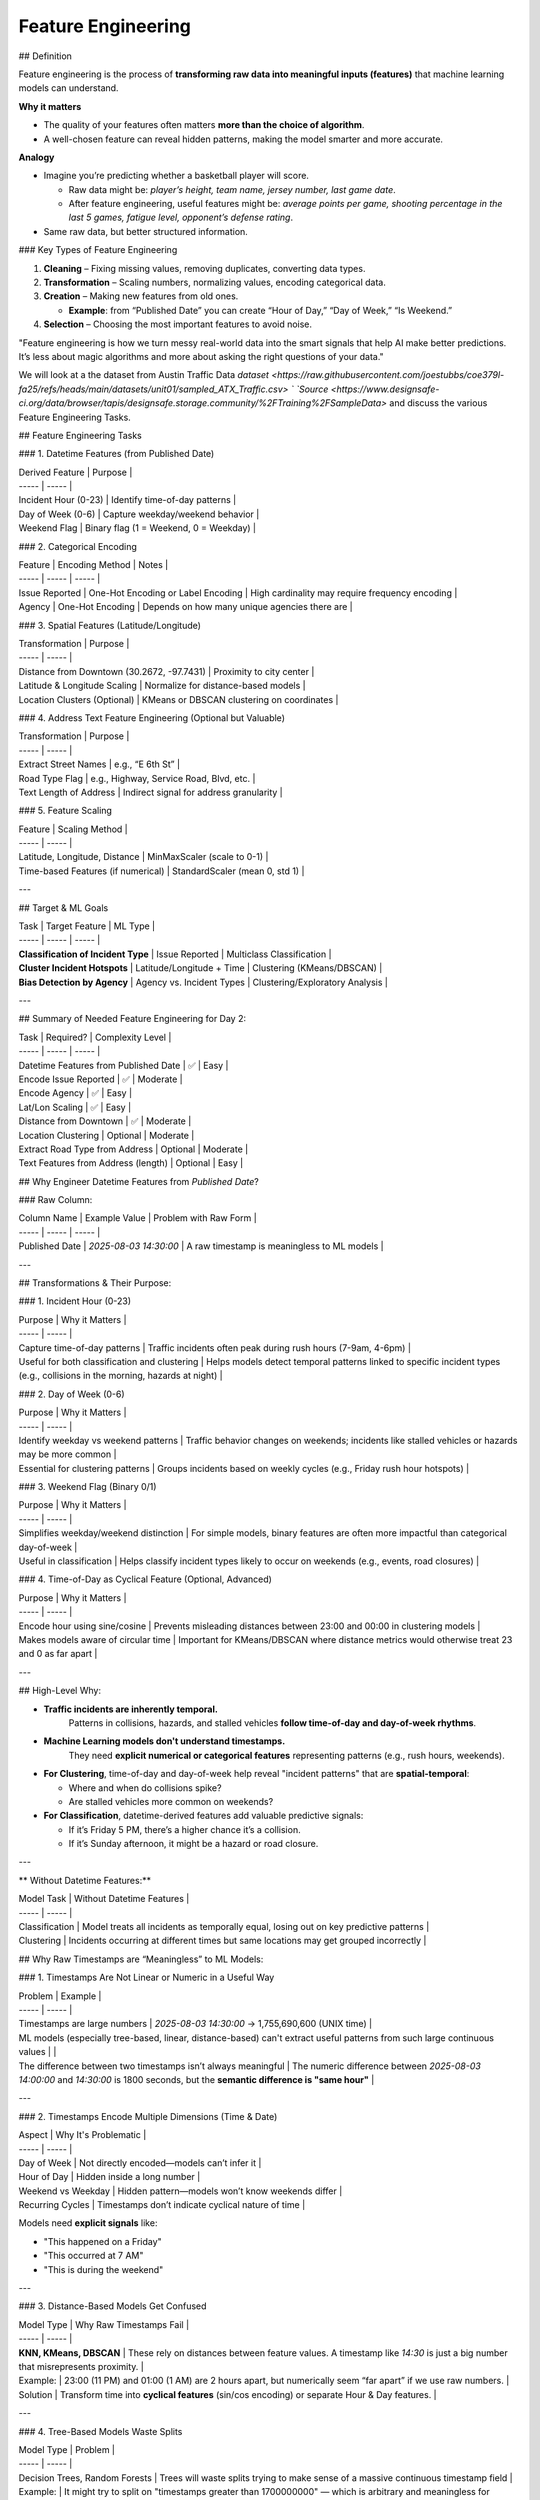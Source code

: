 Feature Engineering
=======================

## Definition 

Feature engineering is the process of **transforming raw data into meaningful inputs (features)** that machine learning models can understand.  

**Why it matters**

* The quality of your features often matters **more than the choice of algorithm**. 

* A well-chosen feature can reveal hidden patterns, making the model smarter and more accurate. 

**Analogy** 

* Imagine you’re predicting whether a basketball player will score. 

  * Raw data might be: *player’s height, team name, jersey number, last game date*. 

  * After feature engineering, useful features might be: *average points per game, shooting percentage in the last 5 games, fatigue level, opponent’s defense rating*. 

* Same raw data, but better structured information. 


### Key Types of Feature Engineering

1. **Cleaning** – Fixing missing values, removing duplicates, converting data types. 

2. **Transformation** – Scaling numbers, normalizing values, encoding categorical data. 

3. **Creation** – Making new features from old ones. 

   * **Example**: from “Published Date” you can create “Hour of Day,” “Day of Week,” “Is Weekend.” 

4. **Selection** – Choosing the most important features to avoid noise.

"Feature engineering is how we turn messy real-world data into the smart signals that help AI make better predictions. It’s less about magic algorithms and more about asking the right questions of your data."

We will look at a the dataset from Austin Traffic Data `dataset <https://raw.githubusercontent.com/joestubbs/coe379l-fa25/refs/heads/main/datasets/unit01/sampled_ATX_Traffic.csv> ` `Source <https://www.designsafe-ci.org/data/browser/tapis/designsafe.storage.community/%2FTraining%2FSampleData>` and discuss the various Feature Engineering Tasks.

## Feature Engineering Tasks

### 1. Datetime Features (from Published Date)

| Derived Feature | Purpose |
| ----- | ----- |
| Incident Hour (0-23) | Identify time-of-day patterns |
| Day of Week (0-6) | Capture weekday/weekend behavior |
| Weekend Flag | Binary flag (1 \= Weekend, 0 \= Weekday) |

### 2. Categorical Encoding

| Feature | Encoding Method | Notes |
| ----- | ----- | ----- |
| Issue Reported | One-Hot Encoding or Label Encoding | High cardinality may require frequency encoding |
| Agency | One-Hot Encoding | Depends on how many unique agencies there are |

### 3. Spatial Features (Latitude/Longitude)

| Transformation | Purpose |
| ----- | ----- |
| Distance from Downtown (30.2672, \-97.7431) | Proximity to city center |
| Latitude & Longitude Scaling | Normalize for distance-based models |
| Location Clusters (Optional) | KMeans or DBSCAN clustering on coordinates |

### 4. Address Text Feature Engineering (Optional but Valuable)

| Transformation | Purpose |
| ----- | ----- |
| Extract Street Names | e.g., “E 6th St” |
| Road Type Flag | e.g., Highway, Service Road, Blvd, etc. |
| Text Length of Address | Indirect signal for address granularity |

### 5. Feature Scaling

| Feature | Scaling Method |
| ----- | ----- |
| Latitude, Longitude, Distance | MinMaxScaler (scale to 0-1) |
| Time-based Features (if numerical) | StandardScaler (mean 0, std 1\) |

---

## Target & ML Goals

| Task | Target Feature | ML Type |
| ----- | ----- | ----- |
| **Classification of Incident Type** | Issue Reported | Multiclass Classification |
| **Cluster Incident Hotspots** | Latitude/Longitude \+ Time | Clustering (KMeans/DBSCAN) |
| **Bias Detection by Agency** | Agency vs. Incident Types | Clustering/Exploratory Analysis |

---

## Summary of Needed Feature Engineering for Day 2:

| Task | Required? | Complexity Level |
| ----- | ----- | ----- |
| Datetime Features from Published Date | ✅ | Easy |
| Encode Issue Reported | ✅ | Moderate |
| Encode Agency | ✅ | Easy |
| Lat/Lon Scaling | ✅ | Easy |
| Distance from Downtown | ✅ | Moderate |
| Location Clustering | Optional | Moderate |
| Extract Road Type from Address | Optional | Moderate |
| Text Features from Address (length) | Optional | Easy |

## Why Engineer Datetime Features from `Published Date`?

### Raw Column:

| Column Name | Example Value | Problem with Raw Form |
| ----- | ----- | ----- |
| Published Date | `2025-08-03 14:30:00` | A raw timestamp is meaningless to ML models |

---

## Transformations & Their Purpose:

### 1. Incident Hour (0-23)

| Purpose | Why it Matters |
| ----- | ----- |
| Capture time-of-day patterns | Traffic incidents often peak during rush hours (7-9am, 4-6pm) |
| Useful for both classification and clustering | Helps models detect temporal patterns linked to specific incident types (e.g., collisions in the morning, hazards at night) |

### 2. Day of Week (0-6)

| Purpose | Why it Matters |
| ----- | ----- |
| Identify weekday vs weekend patterns | Traffic behavior changes on weekends; incidents like stalled vehicles or hazards may be more common |
| Essential for clustering patterns | Groups incidents based on weekly cycles (e.g., Friday rush hour hotspots) |

### 3. Weekend Flag (Binary 0/1)

| Purpose | Why it Matters |
| ----- | ----- |
| Simplifies weekday/weekend distinction | For simple models, binary features are often more impactful than categorical day-of-week |
| Useful in classification | Helps classify incident types likely to occur on weekends (e.g., events, road closures) |

### 4. Time-of-Day as Cyclical Feature (Optional, Advanced)

| Purpose | Why it Matters |
| ----- | ----- |
| Encode hour using sine/cosine | Prevents misleading distances between 23:00 and 00:00 in clustering models |
| Makes models aware of circular time | Important for KMeans/DBSCAN where distance metrics would otherwise treat 23 and 0 as far apart |

---

## High-Level Why:

* **Traffic incidents are inherently temporal.**  
   Patterns in collisions, hazards, and stalled vehicles **follow time-of-day and day-of-week rhythms**.

* **Machine Learning models don't understand timestamps.**  
   They need **explicit numerical or categorical features** representing patterns (e.g., rush hours, weekends).

* **For Clustering**, time-of-day and day-of-week help reveal "incident patterns" that are **spatial-temporal**:

  * Where and when do collisions spike?

  * Are stalled vehicles more common on weekends?

* **For Classification**, datetime-derived features add valuable predictive signals:

  * If it’s Friday 5 PM, there’s a higher chance it’s a collision.

  * If it’s Sunday afternoon, it might be a hazard or road closure.

---

** Without Datetime Features:**

| Model Task | Without Datetime Features |
| ----- | ----- |
| Classification | Model treats all incidents as temporally equal, losing out on key predictive patterns |
| Clustering | Incidents occurring at different times but same locations may get grouped incorrectly |

## Why Raw Timestamps are “Meaningless” to ML Models:

### 1. Timestamps Are Not Linear or Numeric in a Useful Way

| Problem | Example |
| ----- | ----- |
| Timestamps are large numbers | `2025-08-03 14:30:00` → 1,755,690,600 (UNIX time) |
| ML models (especially tree-based, linear, distance-based) can't extract useful patterns from such large continuous values |  |
| The difference between two timestamps isn’t always meaningful | The numeric difference between `2025-08-03 14:00:00` and `14:30:00` is 1800 seconds, but the **semantic difference is "same hour"** |

---

### 2. Timestamps Encode Multiple Dimensions (Time & Date)

| Aspect | Why It's Problematic |
| ----- | ----- |
| Day of Week | Not directly encoded—models can’t infer it |
| Hour of Day | Hidden inside a long number |
| Weekend vs Weekday | Hidden pattern—models won’t know weekends differ |
| Recurring Cycles | Timestamps don’t indicate cyclical nature of time |

Models need **explicit signals** like:

* "This happened on a Friday"

* "This occurred at 7 AM"

* "This is during the weekend"

---

### 3. Distance-Based Models Get Confused

| Model Type | Why Raw Timestamps Fail |
| ----- | ----- |
| **KNN, KMeans, DBSCAN** | These rely on distances between feature values. A timestamp like `14:30` is just a big number that misrepresents proximity. |
| Example: | 23:00 (11 PM) and 01:00 (1 AM) are 2 hours apart, but numerically seem “far apart” if we use raw numbers. |
| Solution | Transform time into **cyclical features** (sin/cos encoding) or separate Hour & Day features. |

---

### 4. Tree-Based Models Waste Splits

| Model Type | Problem |
| ----- | ----- |
| Decision Trees, Random Forests | Trees will waste splits trying to make sense of a massive continuous timestamp field |
| Example: | It might try to split on "timestamps greater than 1700000000" — which is arbitrary and meaningless for incident patterns |

---

## Why Engineers Derive Features (Hour, Day, Weekend, Cyclical)

| Derived Feature | Makes This Explicit to Model |
| ----- | ----- |
| **Hour of Day (0-23)** | Helps model see morning/evening patterns |
| **Day of Week (0-6)** | Models weekly traffic trends |
| **Weekend Flag (0/1)** | Helps model generalize weekend-specific behaviors |
| **Cyclical Encoding (sin/cos of Hour)** | Helps distance-based models understand time loops from 23:00 to 00:00 |

## Why We Need to Encode `Issue Reported`

### 1. Raw Text is Not Machine-Understandable

| Problem | Example |
| ----- | ----- |
| Raw text strings (e.g., “Crash”, “Hazard”, “Stalled Vehicle”) are not numeric | ML models require numerical representations of features |
| Models can’t calculate distance, similarity, or make splits on strings | A model can’t “compare” the text “Hazard” with “Collision” directly |

---

### 2. Type of Encoding Depends on Use-Case

| Goal | Suggested Encoding | Why? |
| ----- | ----- | ----- |
| **Classification (as Target)** | Leave as raw labels (string) | Scikit-learn classifiers handle string labels as target values |
| **Classification (as Feature)** | One-Hot Encoding (small cardinality) | Converts each category into a binary column (e.g., “is\_hazard”) |
|  | Frequency Encoding (large cardinality) | Replaces category with its frequency (good for high-cardinality issues) |
| **Clustering (as Feature)** | One-Hot Encoding (preferred) | Distance-based clustering needs numerical vectors |

---

### 3. Why One-Hot Encoding is Usually the First Step

| Pros | Cons |
| ----- | ----- |
| Simple, explicit binary representation | Increases dimensionality (one column per unique value) |
| Works well for distance-based models (KMeans, DBSCAN) | Sparse matrix for high cardinality |
| Ensures no ordinal relationship is assumed |  |

Example:

| Issue Reported | One-Hot Columns |
| ----- | ----- |
| Crash | \[1, 0, 0\] |
| Hazard | \[0, 1, 0\] |
| Stalled Vehicle | \[0, 0, 1\] |

---

### 4. Alternative: Frequency Encoding (When Issue List is Long)

| Why Consider This? | When to Use |
| ----- | ----- |
| Reduces dimensionality (single column) | When “Issue Reported” has high cardinality |
| Embeds frequency information | E.g., “Hazard” might occur in 40% of data, “Collision” in 30%, etc. |

Example:

| Issue Reported | Frequency Encoded Value |
| ----- | ----- |
| Hazard | 0.40 |
| Collision | 0.30 |

---

### 5. Why Encoding “Issue Reported” is Crucial for Clustering

| Problem | Impact if Unencoded |
| ----- | ----- |
| Distance-based algorithms (KMeans, DBSCAN) need numerical features | Without encoding, models can’t differentiate categories |
| Raw strings make clusters meaningless | Incidents with the same “Issue Reported” value won’t be treated as “close” unless numerically encoded |

---

## High-Level Why:

* ML models **don’t understand text labels as categorical concepts** unless we explicitly transform them.

* **Encoding ‘Issue Reported’** injects semantic meaning into a format ML models can process—allowing them to group similar incidents or predict categories effectively.

* Choosing **One-Hot vs Frequency Encoding** depends on **cardinality** and **model sensitivity to dimensionality**.

## Why We Need to Engineer Spatial Features (Latitude, Longitude)

### 1. Raw Lat/Lon Coordinates Are Just Numbers

| Problem | Example |
| ----- | ----- |
| Raw Lat/Lon (e.g., 30.2672, \-97.7431) are treated as independent numerical values | ML models don’t inherently understand geographical proximity |
| Distance between two Lat/Lon points is **not linear** in (Lat, Lon) space | Small differences in coordinates could represent meters or miles depending on zoom level |

---

### 2. For Clustering: Lat/Lon Must Reflect Real-World Proximity

| Issue | Why It’s a Problem |
| ----- | ----- |
| KMeans & DBSCAN rely on **distance metrics (Euclidean, Manhattan, etc.)** | Raw Lat/Lon coordinates do not accurately reflect real-world distances |
| Latitude/Longitude are on a spherical surface (Earth) | Euclidean distances in (Lat, Lon) space are distorted |
| Downtown incidents (dense area) will get mixed with outliers if raw coordinates are used | Models fail to group spatial clusters accurately |

---

### 3. Distance Features Provide Better Spatial Context

| Feature | Why It’s Useful |
| ----- | ----- |
| **Distance from Downtown (Austin City Center)** | Allows model to understand how far an incident is from a central reference point (e.g., 6th & Congress) |
| **Distance to nearest known hotspot (Optional)** | Enhances clustering by anchoring around known traffic hubs |

---

### 4. Spatial Clustering Requires Scaling or Transformation

| Method | Why? |
| ----- | ----- |
| **Min-Max Scaling Lat/Lon** | Normalizes spatial ranges for clustering algorithms that are sensitive to feature scales |
| **Haversine Distance (Optional)** | Calculates great-circle distance between two Lat/Lon points—useful for geospatial clustering |

---

### 5. Alternative Approach: Pre-cluster Lat/Lon → Location Group Feature

| What This Does | Why It Helps |
| ----- | ----- |
| Use KMeans/DBSCAN to pre-cluster Lat/Lon into spatial groups (e.g., Downtown, East Austin, Suburbs) | Converts continuous Lat/Lon into a **categorical “Location Cluster” feature** |
| Reduces dimensionality (turns two continuous variables into one categorical group) | Models can learn from location context without dealing with coordinate math |

---

## High-Level Why:

* **Raw Latitude/Longitude values lack context.**  
   The model doesn’t understand that (30.27, \-97.74) is “Downtown” and (30.30, \-97.70) is “East Austin.”

* **Distance metrics on Lat/Lon are misleading unless scaled or converted to real-world distances.**

* For **Clustering**, spatial features often need:

  * Scaling (Min-Max, Standard)

  * Distance from central reference points (Downtown)

  * Optional: Pre-clustered into categorical “zones”

